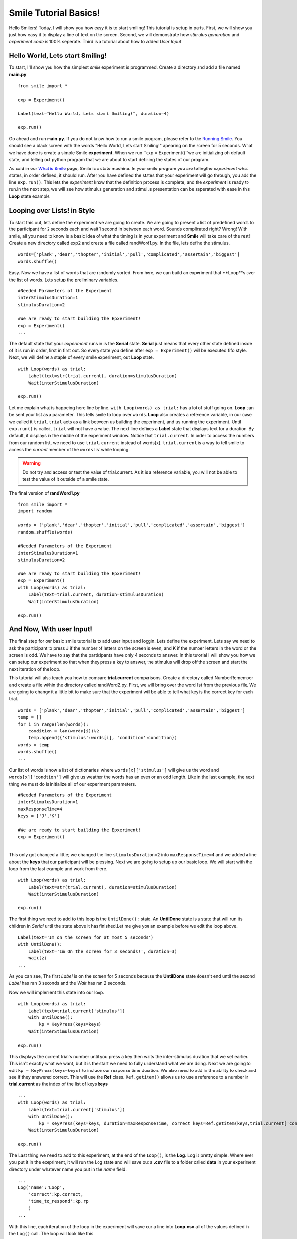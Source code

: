 ================================
Smile Tutorial Basics!
================================

Hello Smilers! Today, I will show you how easy it is to start smiling! This tutorial is setup in parts. First, we will show you just how easy it to display a line of text on the screen.  Second, we will demonstrate how *stimulus generation* and *experiment code* is 100% seperate. Third is a tutorial about how to added *User Input*

Hello World, Lets start Smiling!
================================

To start, I'll show you how the simplest *smile* experiment is programmed. Create a directory and add a file named **main.py**
::
    from smile import *

    exp = Experiment()

    Label(text="Hello World, Lets start Smiling!", duration=4)

    exp.run()

Go ahead and run **main.py**. If you do not know how to run a smile program, please refer to the `Running Smile <http://smile.org/RunningSmile.html>`_. You should see a black screen with the words "Hello World, Lets start Smiling!" apearing on the screen for 5 seconds.  What we have done is create a simple Smile **experiment**. When we run ``exp = Experiment()``we are initializing oh default state, and telling out python program that we are about to start defining the states of our program. 

As said in our `What is Smile <http://smile.org/whatissmile.html>`_ page, Smile is a state machine. In your smile program you are tellingthe *experiment* what states, in order defined, it should run. After you have defined the states that your experiment will go through, you add the line ``exp.run()``. This lets the *experiment* know that the definition process is complete, and the *experiment* is ready to run.In the next step, we will see how stimulus generation and stimulus presentation can be seperated with ease in this **Loop** state example.

Looping over Lists! in Style
============================

To start this out, lets define the experiment we are going to create. We are going to present a list of predefined words to the participant for 2 seconds each and wait 1 second in between each word. Sounds complicated right? Wrong! With smile, all you need to know is a basic idea of what the timing is in your experiment and **Smile** will take care of the rest! Create a new directory called exp2 and create a file called randWord1.py. In the file, lets define the stimulus.
::
    words=['plank','dear','thopter','initial','pull','complicated','assertain','biggest']
    words.shuffle()	

Easy. Now we have a list of words that are randomly sorted. From here, we can build an experiment that **Loop**s over the list of words. Lets setup the preliminary variables.
::
    #Needed Parameters of the Experiment
    interStimulusDuration=1
    stimulusDuration=2

    #We are ready to start building the Epxeriment!
    exp = Experiment()
    ...

The default state that your *experiment* runs in is the **Serial** state.  **Serial** just means that every other state defined inside of it is run in order, first in first out. So every state you define after ``exp = Experiment()`` will be executed fifo style. Next, we will define a staple of every smile experiment, out **Loop** state. 
::
    with Loop(words) as trial:
        Label(text=str(trial.current), duration=stimulusDuration)
        Wait(interStimulusDuration)

    exp.run()

Let me explain what is happeing here line by line. ``with Loop(words) as trial:`` has a lot of stuff going on.  **Loop** can be sent your list as a parameter.  This tells smile to loop over ``words``. **Loop** also creates a reference variable, in our case we called it ``trial``. ``trial`` acts as a link between us building the experiment, and us running the experiment.  Until ``exp.run()`` is called, ``trial`` will not have a value. The next line defines a **Label** state that displays text for a duration. By default, it displays in the middle of the experiment window. Notice that ``trial.current``. In order to access the numbers from our random list, we need to use ``trial.current`` instead of words[x]. ``trial.current`` is a way to tell smile to access the *current* member of the ``words`` list while looping.

.. warning::
    Do not try and access or test the value of trial.current. As it is a reference variable, you will not be able to test the value of it outside of a smile state.  

The final version of **randWord1.py**
::
    from smile import *
    import random
    
    words = ['plank','dear','thopter','initial','pull','complicated','assertain','biggest']
    random.shuffle(words)	

    #Needed Parameters of the Experiment
    interStimulusDuration=1
    stimulusDuration=2

    #We are ready to start building the Epxeriment!
    exp = Experiment()
    with Loop(words) as trial:
        Label(text=trial.current, duration=stimulusDuration)
        Wait(interStimulusDuration)

    exp.run()

And Now, With user Input!
=========================

The final step for our basic smile tutorial is to add user input and loggin.  Lets define the experiment. Lets say we need to ask the participant to press J if the number of letters on the screen is even, and K if the number letters in the word on the screen is odd. We have to say that the participants have only 4 seconds to answer. In this tutorial I will show you how we can setup our experiment so that when they press a key to answer, the stimulus will drop off the screen and start the next iteration of the loop.  

This tutorial will also teach you how to compare **trial.current** comparisons. Create a directory called NumberRemember and create a file within the directory called randWord2.py. First, we will bring over the word list from the previous file.  We are going to change it a little bit to make sure that the experiment will be able to tell what key is the correct key for each trial.  
::
    words = ['plank','dear','thopter','initial','pull','complicated','assertain','biggest']
    temp = []
    for i in range(len(words)):
        condition = len(words[i])%2
        temp.append({'stimulus':words[i], 'condition':condition})
    words = temp
    words.shuffle()	
    ...

Our list of words is now a list of dictionaries, where ``words[x]['stimulus']`` will give us the word and ``words[x]['condtion']`` will give us weather the words has an even or an odd length. Like in the last example, the next thing we must do is initialize all of our experiment parameters.
::
    #Needed Parameters of the Experiment
    interStimulusDuration=1
    maxResponseTime=4
    keys = ['J','K']

    #We are ready to start building the Epxeriment!
    exp = Experiment()
    ...

This only got changed a little; we changed the line ``stimulusDuration=2`` into ``maxResponseTime=4`` and we added a line about the **keys** that our participant will be pressing.  Next we are going to setup up our basic loop. We will start with the loop from the last example and work from there. 
::
    with Loop(words) as trial:
        Label(text=str(trial.current), duration=stimulusDuration)
        Wait(interStimulusDuration)

    exp.run()

The first thing we need to add to this loop is the ``UntilDone():`` state. An **UntilDone** state is a state that will run its children in *Serial* until the state above it has finished.Let me give you an example before we edit the loop above. 
:: 
    Label(text='Im on the screen for at most 5 seconds')
    with UntilDone():
        Label(text='Im On the screen for 3 seconds!', duration=3)
        Wait(2)
    ...

As you can see, The first *Label* is on the screen for 5 seconds because the **UntilDone** state doesn't end until the second *Label* has ran 3 seconds and the *Wait* has ran 2 seconds.

Now we will implement this state into our loop. 
::
    with Loop(words) as trial:
        Label(text=trial.current['stimulus'])
        with UntilDone():
            kp = KeyPress(keys=keys)
        Wait(interStimulusDuration)

    exp.run()	 

This displays the current trial's number until you press a key then waits the inter-stimulus duration that we set earlier.  This isn't exactly what we want, but it is the start we need to fully understand what we are doing. Next we are going to edit ``kp = KeyPress(keys=keys)`` to include our response time duration. We also need to add in the ability to check and see if they answered correct. This will use the **Ref** class. ``Ref.getitem()`` allows us to use a reference to a number in **trial.current** as the index of the list of keys **keys**
::
    ...
    with Loop(words) as trial:
        Label(text=trial.current['stimulus'])
        with UntilDone():
            kp = KeyPress(keys=keys, duration=maxResponseTime, correct_keys=Ref.getitem(keys,trial.current['conditionn']))
        Wait(interStimulusDuration)

    exp.run()
  
The Last thing we need to add to this experiment, at the end of the ``Loop()``, is the **Log**. Log is pretty simple. Where ever you put it in the exepriment, it will run the Log state and will save out a **.csv** file to a folder called **data** in your experiment directory under whatever name you put in the *name* field. 
::
    ...
    Log('name':'Loop',
        'correct':kp.correct,
        'time_to_respond':kp.rp
        ) 
    ...	

With this line, each iteration of the loop in the experiment will save our a line into **Loop.csv** all of the values defined in the ``Log()`` call. The loop will look like this
::
    ...
    with Loop(words) as trial:
        Label(text=trial.current['stimulus'])
        with UntilDone():
            kp = KeyPress(keys=keys, duration=maxResponseTime, correct_keys=Ref.getitem(keys,trial.current['conditionn']))
        Wait(interStimulusDuration)
        Log('name':'Loop',
            'correct':kp.correct,
            'time_to_respond':kp.rp
            ) 
    

The final version of **randWord2.py**
::
    from smile import *
    import random
    words = ['plank','dear','thopter','initial','pull','complicated','assertain','biggest']
    temp = []
    for i in range(len(words)):
        condition = len(words[i])%2
        temp.append({'stimulus':words[i], 'condition':condition})
    words = temp
    random.shuffle(words)	

    #Needed Parameters of the Experiment
    interStimulusDuration=1
    maxResponseTime=4
    keys = ['J','K']
    #We are ready to start building the Epxeriment!
    exp = Experiment()

    with Loop(words) as trial:
        Label(text=trial.current['stimulus'])
        with UntilDone():
            kp = KeyPress(keys=keys, duration=maxResponseTime, correct_resp=Ref.getitem(keys,trial.current['condition']))
        Wait(interStimulusDuration)
        Log(name='Loop',
               correct=kp.correct,
               time_to_respond=kp.rt) 
        Wait(interStimulusDuration)
    exp.run()


Now you are ready to get Smiling!


Special Examples
=============================

This section is designed to help you figure out how to use some of the more advnaced states and interesting interactions with some of the states in smile.  We will be going over how to use the *ButtonPress* state, the ** state, and how to define your own *Subrutine* state! 

Subroutine
-----------------------------

This is the tutorial that will teach you how to write your own *Subroutine* state and highlight its importance.  In smile, a *Subroutine* state is used to compartimentalize a block of states that you are bound to use over and over again in different experiments. The one I am going to highlight is a list presentation subroutine. 

Lets create a new directory called **ListPresentTest** and then create a new file in that directory called **listpresent.py**.  The first thing we need to do for our list presentation subroutine is setup the basic imports and define our subroutine. 
::
    from smile import *
    from smile.state import Subroutine
    
    @Subroutine
    def ListPresent(self, listOfWords=[], interStimDur=.5, onStimDur=1, fixation=True, fixDur=1, interOrientDur=.2):
        
    ...

By placeing `@Subroutine` above our subroutine definition, we tell the compiler to treat this as -a smile *Subroutine*. The subroutine will eventually present a fixation cross, wait, present the stimulus, wait again, and then repeat for all of the list items you pass it. Just like calling a function or declaring a state, we will call `ListPresent` in the body of our experiment and pass in those variables in **mainListPresent.py**, which we will create later. 

.. warning::
    Always have *self* as the first argument when defining a subroutine. If you don't your code will not work as intended. 

The cool thing about *Subroutines* is that you can access any of the variables that you declare into `self` outside of the subroutine, so the first thing we are going to do is add a few of these to our subroutine.
::
    ...
    
    @Subroutine
    def ListPresent(self, listOfWords=[], interStimDur=.5, onStimDur=1, fixation=True, fixDur=1, interOrientDur=.2):
        self.timing = []
    
    ...

The only variable we will need for testing later is an element to hold all of our timing information to pass out into the experiment. Next lets add the stimulus loop.
::
    ...
    @Subroutine
    def ListPresent(self, listOfWords=[], interStimDur=.5, onStimDur=1, fixDur=1, interOrientDur=.2):
        self.timing = []
        with Loop(listOfThings) as trial:
            fix = Label(text='+' duration=fixDur)
            oriWait = Wait(interOrientDur)
            stim = Label(text=trial.current, duration=onStimDur)
            stimWait(interStimDur)
            self.timing += [Ref(dict,
                                   fix_dur=fix.duration,
                                   oriWait_dur=oriWait.duration,
                                   stim_dur=stim.duration,
                                   stimWait_dur=stimWait.duration)]
    
From here, we have a finished subroutine! We now have to write the **mainListPresent.py**. We just need to generate a list of words and pass it into our new subroutine. 

Below is the finished **mainListPresent.py**
::
    from smile import *
    from listpresent import ListPresent
    import random
    
    WORDS_TO_DISPLAY = ['The', 'Boredom', 'Is', 'The', 'Reason', 'I', 'started', 'Swimming', 'It\'s', 'Also', 'The', 'Reason', 'I','Started', 'Sinking','Questions','Dodge','Dip','Around','Breath','Hold']	
    INTER_STIM_DUR = .5
    STIM_DUR = 1
    INTER_ORIENT_DUR = .2
    ORIENT_DUR = 1
    random.shuffle(WORDS_TO_DISPLAY)
    exp = Experiment()
    
    lp = ListPresent(listOfWords=WORDS_TO_DISPLAY, interStimDur=INTER_STIM_DUR, onStimDur=STIM_DUR, fixDur=ORIENT_DUR, interOrientDur=INTER_ORIENT_DUR)
    Log(name='LISTPRESENTLOG',
        timing=lp.timing)
    exp.run()
    

Below is the finished **listpresent.py**
::
    from smile import *
    from smile.state import Subroutine
    @Subroutine
    def ListPresent(self, listOfWords=[], interStimDur=.5, onStimDur=1, fixDur=1, interOrientDur=.2):
        self.timing = []
        with Loop(listOfWords) as trial:
            fix = Label(text='+', duration=fixDur)
            oriWait = Wait(interOrientDur)
            stim = Label(text=trial.current, duration=onStimDur)
            stimWait = Wait(interStimDur)
            self.timing += [Ref(dict,
                                fix_dur=fix.duration,
                                oriWait_dur=oriWait.duration,
                                stim_dur=stim.duration,
                                stimWait_dur=stimWait.duration)]
        
    
    
    
    
ButtonPress
-----------------------------

This is an example to teach you how to use the state *ButtonPress* and how to use the *MouseCursor* state. This is a simple experiment that allows you to click a button on the screen and then tells you if you chose the correct button. 

An important thing to notice about this code is that *ButtonPress* acts as a *Parellel* state. This means that all of the states defined within *ButtonPress* become its children. The field *correct* that you pass into your *ButtonPress* takes the *name* of the correct button for the participant as a string. 

When defining your *Buttons* within your button press, you should set the *name* attribute of each to something different.  That way, when reviewing the data you get at the end of the experiment, you are able to easily distinguish which button the participant pressed. 

Another things that is important to understand about this code is the *MouseCursor* state.  By default, the experiment hides the mouse cursor. In order to allow your participant to see where they are clicking, you must include a *MouseCursor* state in your *ButtonPress* state. If you ever feel that your participant needs to use the mouse for the duration of an experiment, you are able to call the *MouseCursor* state just after you assign your *Experiment* variable.  

The final version of **buttonPressExample.py**
::
    from smile import *
    
    exp = Experiment()
    
    #From here you can see setup for a ButtonPress state.
    with ButtonPress(correct='left', duration=5) as bp:
        MouseCursor()
        Button(name='left', text='left', left = exp.screen.left, bottom=exp.screen.bottom)
        Button(name='right', text='right', right = exp.screen.right, bottom=exp.screen.bottom)
        Label(text='PRESS THE LEFT BUTTON FOR A CORRECT ANSWER!')
    Wait(.2)
    with If(bp.correct):
        Label(text='YOU PICKED CORRECT',color='GREEN',duration=1)
    with Else():
        Label(text='YOU WERE DEAD WRONG',color='RED',duration=1)
    exp.run()
    
    
